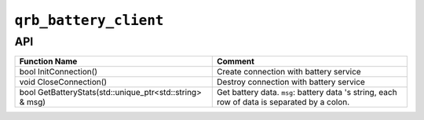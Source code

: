 ======================
``qrb_battery_client``
======================

API
---

.. list-table::
    :header-rows: 1

    * - Function Name
      - Comment

    * - bool InitConnection()
      - Create connection with battery service

    * - void CloseConnection()
      - Destroy connection with battery service

    * - bool GetBatteryStats(std::unique_ptr<std::string> & msg)
      - Get battery data.
        ``msg``: battery data 's string, each row of data is separated by a colon.
